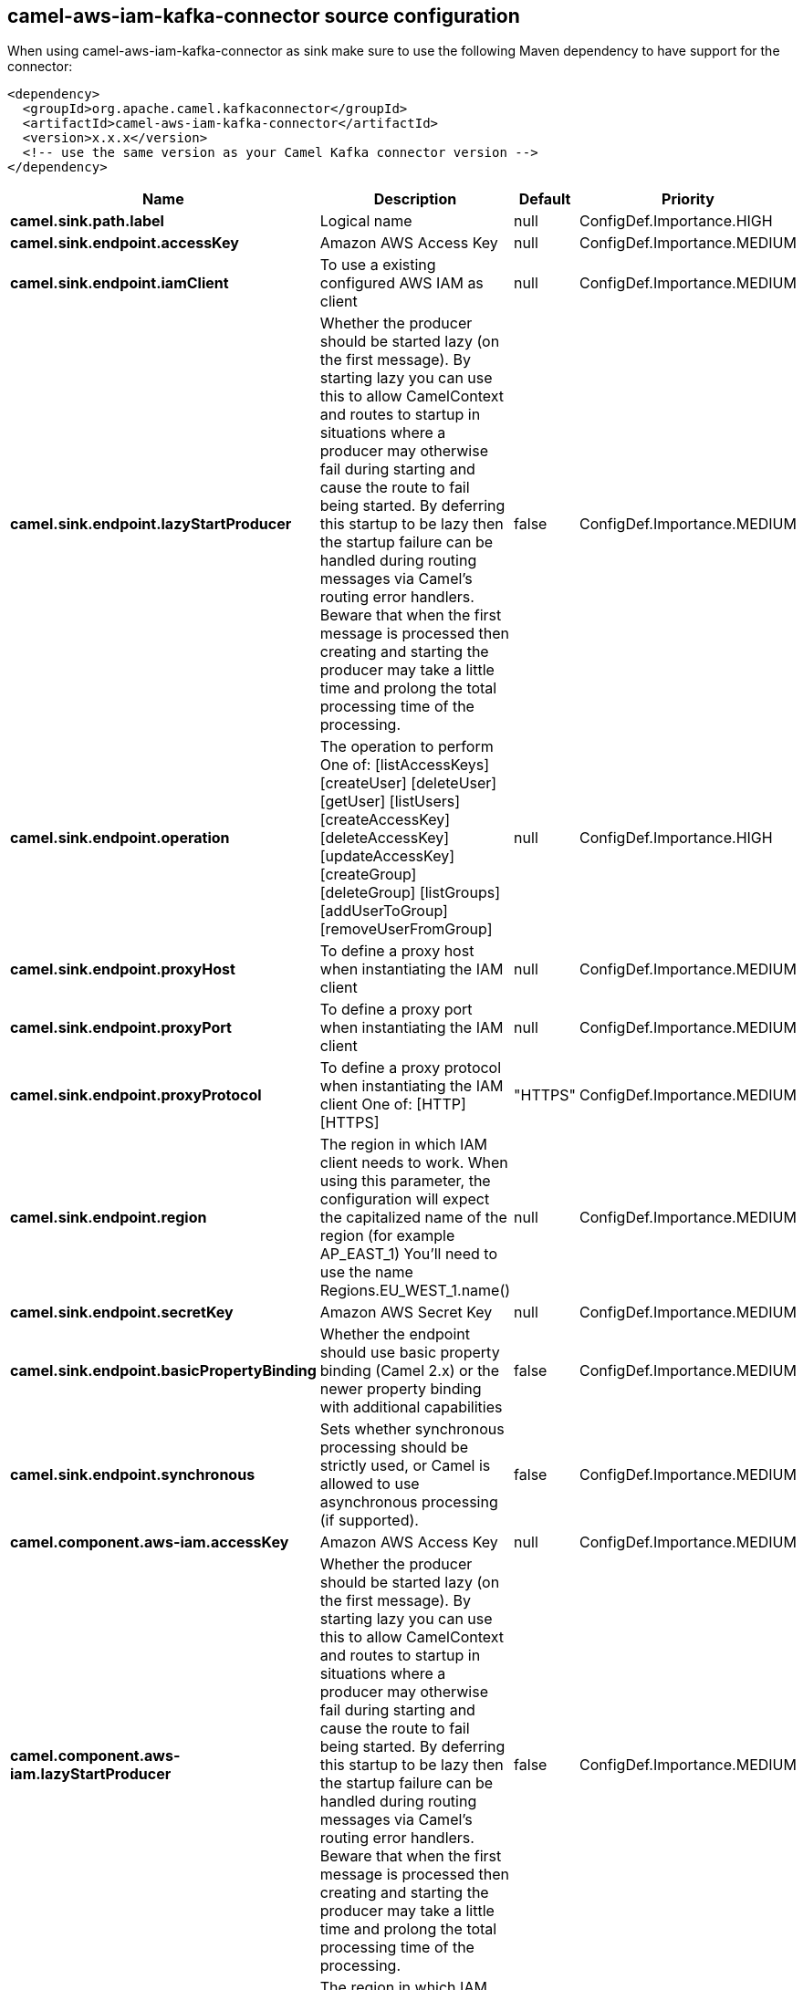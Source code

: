 // kafka-connector options: START
== camel-aws-iam-kafka-connector source configuration

When using camel-aws-iam-kafka-connector as sink make sure to use the following Maven dependency to have support for the connector:

[source,xml]
----
<dependency>
  <groupId>org.apache.camel.kafkaconnector</groupId>
  <artifactId>camel-aws-iam-kafka-connector</artifactId>
  <version>x.x.x</version>
  <!-- use the same version as your Camel Kafka connector version -->
</dependency>
----


[width="100%",cols="2,5,^1,2",options="header"]
|===
| Name | Description | Default | Priority
| *camel.sink.path.label* | Logical name | null | ConfigDef.Importance.HIGH
| *camel.sink.endpoint.accessKey* | Amazon AWS Access Key | null | ConfigDef.Importance.MEDIUM
| *camel.sink.endpoint.iamClient* | To use a existing configured AWS IAM as client | null | ConfigDef.Importance.MEDIUM
| *camel.sink.endpoint.lazyStartProducer* | Whether the producer should be started lazy (on the first message). By starting lazy you can use this to allow CamelContext and routes to startup in situations where a producer may otherwise fail during starting and cause the route to fail being started. By deferring this startup to be lazy then the startup failure can be handled during routing messages via Camel's routing error handlers. Beware that when the first message is processed then creating and starting the producer may take a little time and prolong the total processing time of the processing. | false | ConfigDef.Importance.MEDIUM
| *camel.sink.endpoint.operation* | The operation to perform One of: [listAccessKeys] [createUser] [deleteUser] [getUser] [listUsers] [createAccessKey] [deleteAccessKey] [updateAccessKey] [createGroup] [deleteGroup] [listGroups] [addUserToGroup] [removeUserFromGroup] | null | ConfigDef.Importance.HIGH
| *camel.sink.endpoint.proxyHost* | To define a proxy host when instantiating the IAM client | null | ConfigDef.Importance.MEDIUM
| *camel.sink.endpoint.proxyPort* | To define a proxy port when instantiating the IAM client | null | ConfigDef.Importance.MEDIUM
| *camel.sink.endpoint.proxyProtocol* | To define a proxy protocol when instantiating the IAM client One of: [HTTP] [HTTPS] | "HTTPS" | ConfigDef.Importance.MEDIUM
| *camel.sink.endpoint.region* | The region in which IAM client needs to work. When using this parameter, the configuration will expect the capitalized name of the region (for example AP_EAST_1) You'll need to use the name Regions.EU_WEST_1.name() | null | ConfigDef.Importance.MEDIUM
| *camel.sink.endpoint.secretKey* | Amazon AWS Secret Key | null | ConfigDef.Importance.MEDIUM
| *camel.sink.endpoint.basicPropertyBinding* | Whether the endpoint should use basic property binding (Camel 2.x) or the newer property binding with additional capabilities | false | ConfigDef.Importance.MEDIUM
| *camel.sink.endpoint.synchronous* | Sets whether synchronous processing should be strictly used, or Camel is allowed to use asynchronous processing (if supported). | false | ConfigDef.Importance.MEDIUM
| *camel.component.aws-iam.accessKey* | Amazon AWS Access Key | null | ConfigDef.Importance.MEDIUM
| *camel.component.aws-iam.lazyStartProducer* | Whether the producer should be started lazy (on the first message). By starting lazy you can use this to allow CamelContext and routes to startup in situations where a producer may otherwise fail during starting and cause the route to fail being started. By deferring this startup to be lazy then the startup failure can be handled during routing messages via Camel's routing error handlers. Beware that when the first message is processed then creating and starting the producer may take a little time and prolong the total processing time of the processing. | false | ConfigDef.Importance.MEDIUM
| *camel.component.aws-iam.region* | The region in which IAM client needs to work | null | ConfigDef.Importance.MEDIUM
| *camel.component.aws-iam.secretKey* | Amazon AWS Secret Key | null | ConfigDef.Importance.MEDIUM
| *camel.component.aws-iam.basicPropertyBinding* | Whether the component should use basic property binding (Camel 2.x) or the newer property binding with additional capabilities | false | ConfigDef.Importance.MEDIUM
| *camel.component.aws-iam.configuration* | The AWS IAM default configuration | null | ConfigDef.Importance.MEDIUM
|===
// kafka-connector options: END
